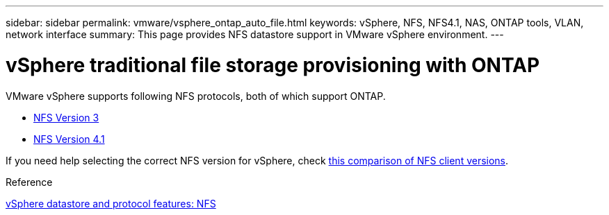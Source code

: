 ---
sidebar: sidebar
permalink: vmware/vsphere_ontap_auto_file.html
keywords: vSphere, NFS, NFS4.1, NAS, ONTAP tools, VLAN, network interface
summary: This page provides NFS datastore support in VMware vSphere environment.
---

= vSphere traditional file storage provisioning with ONTAP
:hardbreaks:
:nofooter:
:icons: font
:linkattrs:
:imagesdir: ../media/

[.lead]
VMware vSphere supports following NFS protocols, both of which support ONTAP.

* link:vsphere_ontap_auto_file_nfs.html[NFS Version 3]
* link:vsphere_ontap_auto_file_nfs41.html[NFS Version 4.1]

If you need help selecting the correct NFS version for vSphere, check link:++https://docs.vmware.com/en/VMware-vSphere/7.0/com.vmware.vsphere.storage.doc/GUID-8A929FE4-1207-4CC5-A086-7016D73C328F.html++[this comparison of NFS client versions].

.Reference
link:https://docs.netapp.com/us-en/ontap-apps-dbs/vmware/vmware-vsphere-overview.html[vSphere datastore and protocol features: NFS]
